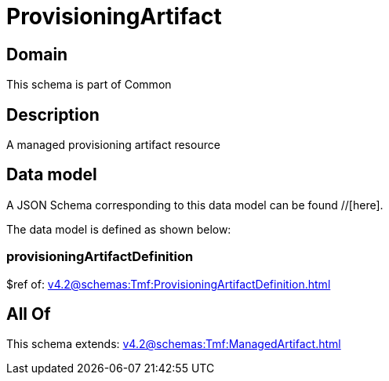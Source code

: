 = ProvisioningArtifact

[#domain]
== Domain

This schema is part of Common

[#description]
== Description
A managed provisioning artifact resource


[#data_model]
== Data model

A JSON Schema corresponding to this data model can be found //[here].

The data model is defined as shown below:


=== provisioningArtifactDefinition
$ref of: xref:v4.2@schemas:Tmf:ProvisioningArtifactDefinition.adoc[]


[#all_of]
== All Of

This schema extends: xref:v4.2@schemas:Tmf:ManagedArtifact.adoc[]
